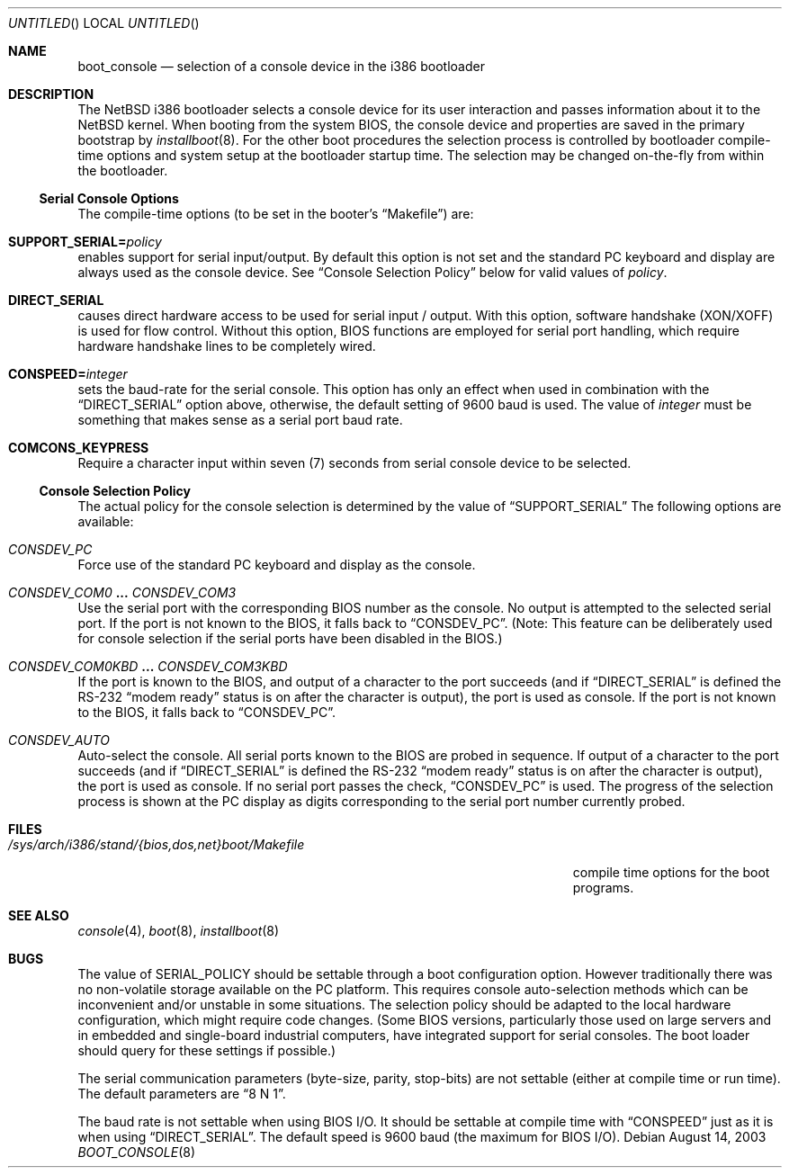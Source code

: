 .\"	$NetBSD: boot_console.8,v 1.12 2003/08/14 09:55:29 dsl Exp $
.\"
.\" Copyright (c) 1997
.\" 	Matthias Drochner.  All rights reserved.
.\"
.\" Redistribution and use in source and binary forms, with or without
.\" modification, are permitted provided that the following conditions
.\" are met:
.\" 1. Redistributions of source code must retain the above copyright
.\"    notice, this list of conditions and the following disclaimer.
.\" 2. Redistributions in binary form must reproduce the above copyright
.\"    notice, this list of conditions and the following disclaimer in the
.\"    documentation and/or other materials provided with the distribution.
.\"
.\" THIS SOFTWARE IS PROVIDED BY THE AUTHOR AND CONTRIBUTORS ``AS IS'' AND
.\" ANY EXPRESS OR IMPLIED WARRANTIES, INCLUDING, BUT NOT LIMITED TO, THE
.\" IMPLIED WARRANTIES OF MERCHANTABILITY AND FITNESS FOR A PARTICULAR PURPOSE
.\" ARE DISCLAIMED.  IN NO EVENT SHALL THE AUTHOR OR CONTRIBUTORS BE LIABLE
.\" FOR ANY DIRECT, INDIRECT, INCIDENTAL, SPECIAL, EXEMPLARY, OR CONSEQUENTIAL
.\" DAMAGES (INCLUDING, BUT NOT LIMITED TO, PROCUREMENT OF SUBSTITUTE GOODS
.\" OR SERVICES; LOSS OF USE, DATA, OR PROFITS; OR BUSINESS INTERRUPTION)
.\" HOWEVER CAUSED AND ON ANY THEORY OF LIABILITY, WHETHER IN CONTRACT, STRICT
.\" LIABILITY, OR TORT (INCLUDING NEGLIGENCE OR OTHERWISE) ARISING IN ANY WAY
.\" OUT OF THE USE OF THIS SOFTWARE, EVEN IF ADVISED OF THE POSSIBILITY OF
.\" SUCH DAMAGE.
.\"
.Dd August 14, 2003
.Os
.Dt BOOT_CONSOLE 8 i386
.Sh NAME
.Nm boot_console
.Nd selection of a console device in the i386 bootloader
.\"
.Sh DESCRIPTION
The
.Nx
i386 bootloader selects a console device for its user interaction and
passes information about it to the
.Nx
kernel.
When booting from the system BIOS, the console device and properties
are saved in the primary bootstrap by
.Xr installboot 8 .
For the other boot procedures
the selection process is controlled by bootloader compile-time
options and system setup at the bootloader startup time.
The selection may be changed on-the-fly from within the bootloader.
.\"
.Ss Serial Console Options
The compile-time options (to be set in the booter's
.Dq Makefile )
are:
.Bl -ohang
.It Sy SUPPORT_SERIAL= Ns Fa policy
enables support for serial input/output.
By default this option is
not set and the standard PC keyboard and display are always used as the
console device.
See
.Sx Console Selection Policy
below for valid values of
.Fa policy .
.It Sy DIRECT_SERIAL
causes direct hardware access to be used for serial input / output.
With this option, software handshake (XON/XOFF) is used for flow
control.
Without this option, BIOS functions are employed for serial
port handling, which require hardware handshake lines to be completely
wired.
.It Sy CONSPEED= Ns Fa integer
sets the baud-rate for the serial console.
This option has only an effect when used in combination with the
.Dq Dv DIRECT_SERIAL
option above, otherwise, the default setting of 9600 baud is used.
The value of
.Fa integer
must be something that makes sense as a serial port baud rate.
.It Sy COMCONS_KEYPRESS
Require a character input within seven (7) seconds from serial console
device to be selected.
.El
.\"
.Ss Console Selection Policy
The actual policy for the console selection is determined by the value
of
.Dq Dv SUPPORT_SERIAL
The following options are available:
.Bl -ohang
.It Em CONSDEV_PC
Force use of the standard PC keyboard and display as the console.
.It Em CONSDEV_COM0 Li ... Em CONSDEV_COM3
Use the serial port with the corresponding BIOS number as the console.
No output is attempted to the selected serial port.
If the port is not known to the BIOS, it falls back to
.Dq Dv CONSDEV_PC .
(Note: This feature can be deliberately used for console selection if
the serial ports have been disabled in the BIOS.)
.It Em CONSDEV_COM0KBD Li ... Em CONSDEV_COM3KBD
If the port is known to the BIOS, and output of a character to the port
succeeds (and if
.Dq Dv DIRECT_SERIAL
is defined the RS-232
.Dq "modem ready"
status is on after the character is output), the port is used as
console.
If the port is not known to the BIOS, it falls back to
.Dq Dv CONSDEV_PC .
.It Em CONSDEV_AUTO
Auto-select the console.
All serial ports known to the BIOS are probed in sequence.
If output of a character to the port succeeds (and if
.Dq Dv DIRECT_SERIAL
is defined the RS-232
.Dq "modem ready"
status is on after the character is output), the port is used as console.
If no serial port passes the check,
.Dq Dv CONSDEV_PC
is used.
The progress of the selection process is shown at the PC display as
digits corresponding to the serial port number currently probed.
.El
.\"
.Sh FILES
.Bl -tag -width /sys/arch/i386/stand/{bios,dos,net}boot/Makefile
.It Pa /sys/arch/i386/stand/{bios,dos,net}boot/Makefile
compile time options for the boot programs.
.El
.\"
.Sh SEE ALSO
.Xr console 4 ,
.Xr boot 8 ,
.Xr installboot 8
.\"
.Sh BUGS
The value of
.Dv SERIAL_POLICY
should be settable through a boot configuration option.
However traditionally there was no non-volatile storage available on the
PC platform.
This requires console auto-selection methods which can be
inconvenient and/or unstable in some situations.
The selection policy should be adapted to the local hardware configuration,
which might require code changes.
(Some BIOS versions, particularly those used on
large servers and in embedded and single-board industrial computers,
have integrated support for serial consoles.
The boot loader should query for these settings if possible.)
.Pp
The serial communication parameters (byte-size, parity, stop-bits) are
not settable (either at compile time or run time).
The default parameters are
.Dq "8 N 1" .
.Pp
The baud rate is not settable when using BIOS I/O.
It should be settable at compile time with
.Dq Dv CONSPEED
just as it is when using
.Dq Dv DIRECT_SERIAL .
The default speed is 9600 baud (the maximum for BIOS I/O).

